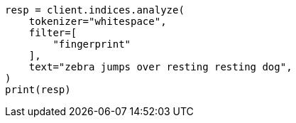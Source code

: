 // This file is autogenerated, DO NOT EDIT
// analysis/tokenfilters/fingerprint-tokenfilter.asciidoc:35

[source, python]
----
resp = client.indices.analyze(
    tokenizer="whitespace",
    filter=[
        "fingerprint"
    ],
    text="zebra jumps over resting resting dog",
)
print(resp)
----
